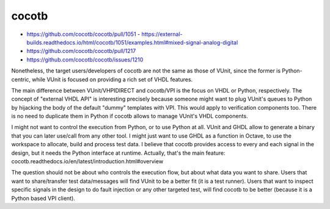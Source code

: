 .. _cocotb:

cocotb
######

- https://github.com/cocotb/cocotb/pull/1051
  - https://external-builds.readthedocs.io/html/cocotb/1051/examples.html#mixed-signal-analog-digital
- https://github.com/cocotb/cocotb/pull/1217
- https://github.com/cocotb/cocotb/issues/1210

Nonetheless, the target users/developers of cocotb are not the same as those of VUnit, since the former is Python-centric, while VUnit is focused on providing a rich set of VHDL features.

The main difference between VUnit/VHPIDIRECT and cocotb/VPI is the focus on VHDL or Python, respectively. The concept of "external VHDL API" is interesting precisely because someone might want to plug VUnit's queues to Python by hijacking the body of the default "dummy" templates with VPI. This would apply to verification components too. There is no need to duplicate them in Python if cocotb allows to manage VUnit's VHDL components.

I might not want to control the execution from Python, or to use Python at all. VUnit and GHDL allow to generate a binary that you can later use/call from any other tool. I might just want to use GHDL as a function in Octave, to use the workspace to allocate, build and process test data. I believe that cocotb provides access to every and each signal in the design, but it needs the Python interface at runtime. Actually, that's the main feature: cocotb.readthedocs.io/en/latest/introduction.html#overview

The question should not be about who controls the execution flow, but about what data you want to share. Users that want to share/transfer test data/messages will find VUnit to be a better fit (it is a test runner). Users that want to inspect specific signals in the design to do fault injection or any other targeted test, will find cocotb to be better (because it is a Python based VPI client).